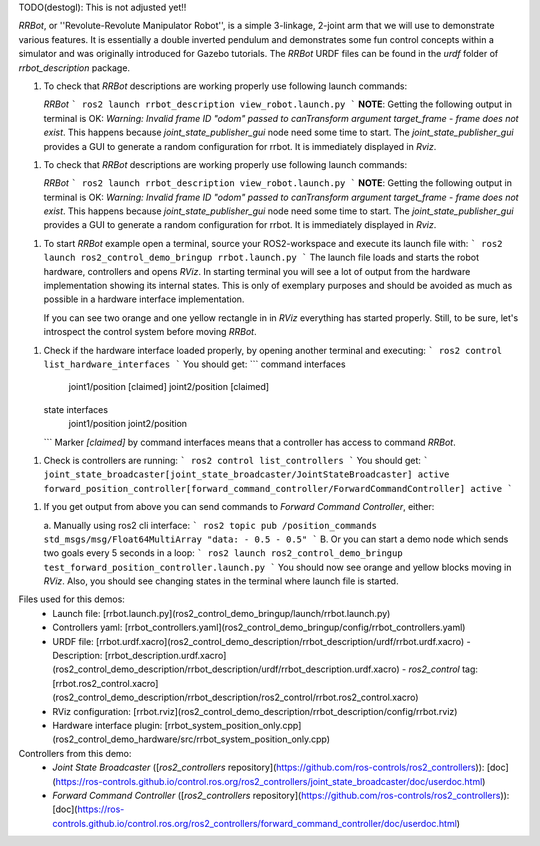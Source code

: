 

TODO(destogl): This is not adjusted yet!!


*RRBot*, or ''Revolute-Revolute Manipulator Robot'', is a simple 3-linkage, 2-joint arm that we will use to demonstrate various features.
It is essentially a double inverted pendulum and demonstrates some fun control concepts within a simulator and was originally introduced for Gazebo tutorials.
The *RRBot* URDF files can be found in the `urdf` folder of `rrbot_description` package.

1. To check that *RRBot* descriptions are working properly use following launch commands:

   *RRBot*
   ```
   ros2 launch rrbot_description view_robot.launch.py
   ```
   **NOTE**: Getting the following output in terminal is OK: `Warning: Invalid frame ID "odom" passed to canTransform argument target_frame - frame does not exist`.
   This happens because `joint_state_publisher_gui` node need some time to start.
   The `joint_state_publisher_gui` provides a GUI to generate  a random configuration for rrbot. It is immediately displayed in `Rviz`.


1. To check that *RRBot* descriptions are working properly use following launch commands:

   *RRBot*
   ```
   ros2 launch rrbot_description view_robot.launch.py
   ```
   **NOTE**: Getting the following output in terminal is OK: `Warning: Invalid frame ID "odom" passed to canTransform argument target_frame - frame does not exist`.
   This happens because `joint_state_publisher_gui` node need some time to start.
   The `joint_state_publisher_gui` provides a GUI to generate  a random configuration for rrbot. It is immediately displayed in `Rviz`.


1. To start *RRBot* example open a terminal, source your ROS2-workspace and execute its launch file with:
   ```
   ros2 launch ros2_control_demo_bringup rrbot.launch.py
   ```
   The launch file loads and starts the robot hardware, controllers and opens `RViz`.
   In starting terminal you will see a lot of output from the hardware implementation showing its internal states.
   This is only of exemplary purposes and should be avoided as much as possible in a hardware interface implementation.

   If you can see two orange and one yellow rectangle in in `RViz` everything has started properly.
   Still, to be sure, let's introspect the control system before moving *RRBot*.

1. Check if the hardware interface loaded properly, by opening another terminal and executing:
   ```
   ros2 control list_hardware_interfaces
   ```
   You should get:
   ```
   command interfaces
        joint1/position [claimed]
        joint2/position [claimed]
   state interfaces
         joint1/position
         joint2/position

   ```
   Marker `[claimed]` by command interfaces means that a controller has access to command *RRBot*.

1. Check is controllers are running:
   ```
   ros2 control list_controllers
   ```
   You should get:
   ```
   joint_state_broadcaster[joint_state_broadcaster/JointStateBroadcaster] active
   forward_position_controller[forward_command_controller/ForwardCommandController] active
   ```

1. If you get output from above you can send commands to *Forward Command Controller*, either:

   a. Manually using ros2 cli interface:
   ```
   ros2 topic pub /position_commands std_msgs/msg/Float64MultiArray "data:
   - 0.5
   - 0.5"
   ```
   B. Or you can start a demo node which sends two goals every 5 seconds in a loop:
   ```
   ros2 launch ros2_control_demo_bringup test_forward_position_controller.launch.py
   ```
   You should now see orange and yellow blocks moving in `RViz`.
   Also, you should see changing states in the terminal where launch file is started.


Files used for this demos:
  - Launch file: [rrbot.launch.py](ros2_control_demo_bringup/launch/rrbot.launch.py)
  - Controllers yaml: [rrbot_controllers.yaml](ros2_control_demo_bringup/config/rrbot_controllers.yaml)
  - URDF file: [rrbot.urdf.xacro](ros2_control_demo_description/rrbot_description/urdf/rrbot.urdf.xacro)
    - Description: [rrbot_description.urdf.xacro](ros2_control_demo_description/rrbot_description/urdf/rrbot_description.urdf.xacro)
    - `ros2_control` tag: [rrbot.ros2_control.xacro](ros2_control_demo_description/rrbot_description/ros2_control/rrbot.ros2_control.xacro)
  - RViz configuration: [rrbot.rviz](ros2_control_demo_description/rrbot_description/config/rrbot.rviz)

  - Hardware interface plugin: [rrbot_system_position_only.cpp](ros2_control_demo_hardware/src/rrbot_system_position_only.cpp)


Controllers from this demo:
  - `Joint State Broadcaster` ([`ros2_controllers` repository](https://github.com/ros-controls/ros2_controllers)): [doc](https://ros-controls.github.io/control.ros.org/ros2_controllers/joint_state_broadcaster/doc/userdoc.html)
  - `Forward Command Controller` ([`ros2_controllers` repository](https://github.com/ros-controls/ros2_controllers)): [doc](https://ros-controls.github.io/control.ros.org/ros2_controllers/forward_command_controller/doc/userdoc.html)
